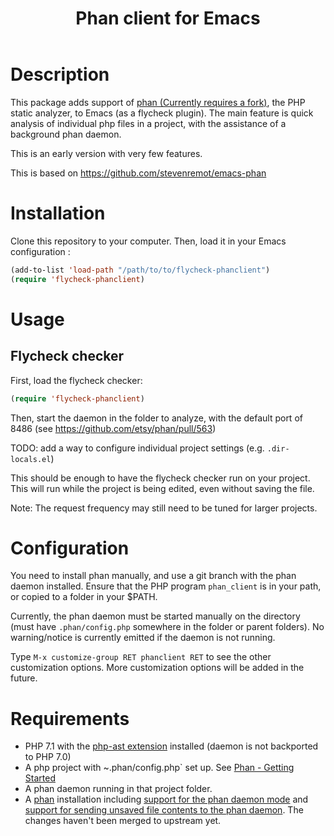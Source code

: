 #+TITLE: Phan client for Emacs

* Description

  This package adds support of [[https://github.com/TysonAndre/phan][phan (Currently requires a fork)]], the PHP static analyzer, to Emacs (as a flycheck plugin).
  The main feature is quick analysis of individual php files in a project, with the assistance of a background phan daemon.

  This is an early version with very few features.

  This is based on https://github.com/stevenremot/emacs-phan

#+ATTR_HTML: :style margin-left: auto; margin-right: auto;
[[./docs/flycheck_phan_example.png]]

* Installation

  Clone this repository to your computer. Then, load it in your Emacs configuration :

  #+BEGIN_SRC emacs-lisp
    (add-to-list 'load-path "/path/to/to/flycheck-phanclient")
    (require 'flycheck-phanclient)
  #+END_SRC

* Usage

** Flycheck checker

   First, load the flycheck checker:

   #+BEGIN_SRC emacs-lisp
     (require 'flycheck-phanclient)
   #+END_SRC
   
   Then, start the daemon in the folder to analyze, with the default port of 8486 (see https://github.com/etsy/phan/pull/563)

   TODO: add a way to configure individual project settings
   (e.g. ~.dir-locals.el~)

   This should be enough to have the flycheck checker run on your project.
   This will run while the project is being edited, even without saving the file.

   Note: The request frequency may still need to be tuned for larger projects.

* Configuration

   You need to install phan manually, and use a git branch with the phan daemon installed.
   Ensure that the PHP program ~phan_client~ is in your path, or copied to a folder in your $PATH.

   Currently, the phan daemon must be started manually on the directory
   (must have ~.phan/config.php~ somewhere in the folder or parent folders).
   No warning/notice is currently emitted if the daemon is not running.

   Type ~M-x customize-group RET phanclient RET~ to see the other customization options.
   More customization options will be added in the future.

* Requirements

  - PHP 7.1 with the [[https://github.com/nikic/php-ast][php-ast extension]] installed
    (daemon is not backported to PHP 7.0)
  - A php project with ~.phan/config.php` set up. See [[https://github.com/etsy/phan#getting-started][Phan - Getting Started]]
  - A phan daemon running in that project folder.
  - A [[https://github.com/TysonAndre/phan][phan]] installation including [[https://github.com/etsy/phan/pull/563][support for the phan daemon mode]]
    and [[https://github.com/TysonAndre/phan/pull/24][support for sending unsaved file contents to the phan daemon]].
    The changes haven't been merged to upstream yet.
